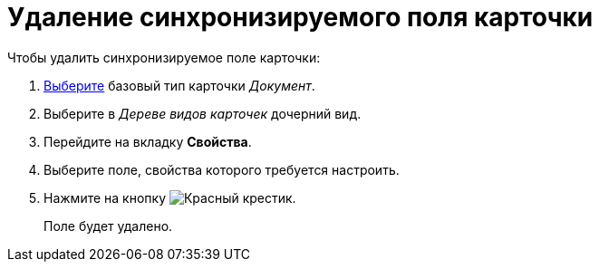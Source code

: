 = Удаление синхронизируемого поля карточки

.Чтобы удалить синхронизируемое поле карточки:
. xref:card-kinds/select-type.adoc[Выберите] базовый тип карточки _Документ_.
. Выберите в _Дереве видов карточек_ дочерний вид.
. Перейдите на вкладку *Свойства*.
. Выберите поле, свойства которого требуется настроить.
. Нажмите на кнопку image:buttons/x-red.png[Красный крестик].
+
Поле будет удалено.
